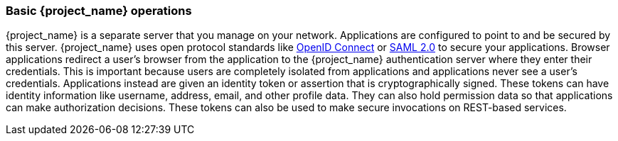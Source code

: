 
=== Basic {project_name} operations

{project_name} is a separate server that you manage on your network.  Applications are configured to point to and
be secured by this server.  {project_name} uses open protocol standards like link:https://openid.net/connect/[OpenID Connect]
or link:http://saml.xml.org/saml-specifications[SAML 2.0] to secure
your applications.  Browser applications redirect a user's browser from the application to the {project_name} authentication
server where they enter their credentials.  This is important because users are completely isolated from applications and
applications never see a user's credentials.  Applications instead are given an identity token or assertion that is cryptographically
signed.  These tokens can have identity information like username, address, email, and other profile data.  They can also
hold permission data so that applications can make authorization decisions.  These tokens can also be used to make secure
invocations on REST-based services.
